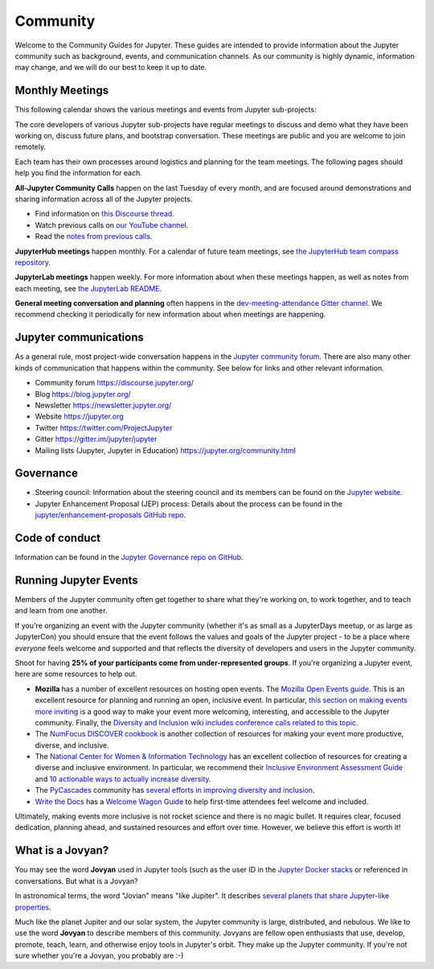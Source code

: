 .. _community-guide:

=========
Community
=========


Welcome to the Community Guides for Jupyter. These guides are intended to
provide information about the Jupyter community such as background, events,
and communication channels. As our community is highly dynamic, information
may change, and we will do our best to keep it up to date.


Monthly Meetings
----------------

This following calendar shows the various meetings and events from Jupyter sub-projects:

.. raw:: html

    <iframe src="https://calendar.google.com/calendar/embed?height=600&amp;wkst=1&amp;bgcolor=%23ffffff&amp;ctz=America%2FLos_Angeles&amp;src=ZGdwZDM2ZjQzZXQ5Z3JhYm42dGRpbjZwbWNAZ3JvdXAuY2FsZW5kYXIuZ29vZ2xlLmNvbQ&amp;src=bTNoZWs2OWRhZzczODF1bXQ4a2NqZDc1dTRAZ3JvdXAuY2FsZW5kYXIuZ29vZ2xlLmNvbQ&amp;src=YXFwa3VpNXE3b2kzMnBrOXRjcDUzaG5zc2NAZ3JvdXAuY2FsZW5kYXIuZ29vZ2xlLmNvbQ&amp;src=cGlhaGluZWpqcjZzc3ZpOGlrbWpqb3A2cm9AZ3JvdXAuY2FsZW5kYXIuZ29vZ2xlLmNvbQ&amp;color=%23AD1457&amp;color=%23F6BF26&amp;color=%23616161&amp;color=%239E69AF&amp;showTabs=1&amp;showCalendars=1&amp;showDate=1&amp;showNav=1&amp;showTitle=0" style="border-width:0" width="800" height="600" frameborder="0" scrolling="no"></iframe>


The core developers of various Jupyter sub-projects have regular meetings to
discuss and demo what they have been working on, discuss future plans,
and bootstrap conversation. These meetings are public and you are welcome to join remotely.

Each team has their own processes around logistics and planning for the team meetings. The
following pages should help you find the information for each.


**All-Jupyter Community Calls** happen on the last Tuesday of every month, and are focused around demonstrations
and sharing information across all of the Jupyter projects.

- Find information on `this Discourse thread <https://discourse.jupyter.org/t/all-jupyter-community-calls/668>`_.
- Watch previous calls on `our YouTube channel <https://www.youtube.com/playlist?list=PLUrHeD2K9Cmkoamm4NjLmvXC4Y6E1o8SP>`_.
- Read the `notes from previous calls <community-call-notes/index.html>`_.


**JupyterHub meetings** happen monthly. For a calendar of future team meetings, see
`the JupyterHub team compass repository <https://jupyterhub-team-compass.readthedocs.io/en/latest/meetings.html>`_.

**JupyterLab meetings** happen weekly. For more information about when these meetings happen,
as well as notes from each meeting, see `the JupyterLab README <https://github.com/jupyterlab/jupyterlab#weekly-dev-meeting>`_.

**General meeting conversation and planning** often happens in the
`dev-meeting-attendance Gitter channel <https://gitter.im/jupyter/dev-meeting-attendance>`_.
We recommend checking it periodically for new information about when meetings are happening.

.. contents:: Contents
   :local:


Jupyter communications
----------------------

As a general rule, most project-wide conversation happens in the
`Jupyter community forum <https://discourse.jupyter.org>`_. There are also many other
kinds of communication that happens within the community. See below for links and other
relevant information.

- Community forum `<https://discourse.jupyter.org/>`_
- Blog `<https://blog.jupyter.org/>`_
- Newsletter `<https://newsletter.jupyter.org/>`_
- Website `<https://jupyter.org>`_
- Twitter `<https://twitter.com/ProjectJupyter>`_
- Gitter `<https://gitter.im/jupyter/jupyter>`_
- Mailing lists (Jupyter, Jupyter in Education) `<https://jupyter.org/community.html>`_


Governance
----------

- Steering council: Information about the steering council and its members
  can be found on the `Jupyter website <https://jupyter.org>`_.
- Jupyter Enhancement Proposal (JEP) process: Details about the process can
  be found in the `jupyter/enhancement-proposals GitHub repo <https://github.com/jupyter/enhancement-proposals>`_.


Code of conduct
---------------

Information can be found in the `Jupyter Governance repo on GitHub <https://github.com/jupyter/governance>`_.


Running Jupyter Events
----------------------

Members of the Jupyter community often get together to share what they're
working on, to work together, and to teach and learn from one another.

If you're organizing an event with the Jupyter community (whether it's as
small as a JupyterDays meetup, or as large as JupyterCon) you should ensure
that the event follows the values and goals of the Jupyter project - to be a
place where *everyone* feels welcome and supported and that reflects the
diversity of developers and users in the Jupyter community.

Shoot for having **25% of your participants come from under-represented
groups**. If you're organizing a Jupyter event,
here are some resources to help out.

* **Mozilla** has a number of excellent resources on hosting open events.
  The `Mozilla Open Events guide <https://foundation.mozilla.org/en/opportunity/open-events-guide/>`_.
  This is an excellent resource for planning and running an open, inclusive
  event. In particular, `this section on making events more inviting <https://foundation.mozilla.org/en/opportunity/open-events-guide/make-it-more-inviting/>`_
  is a good way to make your event more welcoming, interesting, and accessible
  to the Jupyter community. Finally, the `Diversity and Inclusion wiki includes
  conference calls related to this topic <https://wiki.mozilla.org/Diversity_and_Inclusion_for_Communities_and_Contributors>`_.
* The `NumFocus DISCOVER cookbook <https://discover-cookbook.numfocus.org/>`_
  is another collection of resources for making your event more productive,
  diverse, and inclusive.
* The `National Center for Women & Information Technology <https://www.ncwit.org/>`_ has an excellent
  collection of resources for creating a diverse and inclusive environment. In
  particular, we recommend their `Inclusive Environment Assessment Guide <https://www.ncwit.org/sites/default/files/file_type/ncwit_inclusiveenvironmentalassessment_guide.pdf>`_
  and `10 actionable ways to actually increase diversity <https://www.ncwit.org/resources/10-actionable-ways-actually-increase-diversity-tech>`_.
* The `PyCascades <https://pycascades.com>`_ community has `several efforts in improving diversity and inclusion <https://2019.pycascades.com/diversity-and-inclusion/>`_.
* `Write the Docs <http://www.writethedocs.org/>`_ has a `Welcome Wagon Guide <https://www.writethedocs.org/organizer-guide/confs/welcome-wagon/>`_
  to help first-time attendees feel welcome and included.

Ultimately, making events more inclusive is not rocket science and there is
no magic bullet. It requires clear, focused dedication, planning ahead,
and sustained resources and effort over time. However, we believe this effort
is worth it!


What is a Jovyan?
-----------------

You may see the word **Jovyan** used in Jupyter tools (such as the user ID in the
`Jupyter Docker stacks <https://github.com/jupyter/docker-stacks?>`_ or referenced in
conversations. But what is a Jovyan?

In astronomical terms, the word "Jovian" means "like Jupiter". It describes
`several planets that share Jupyter-like properties <https://www.universetoday.com/33061/what-are-the-jovian-planets/>`_.

Much like the planet Jupiter and our solar system, the Jupyter community
is large, distributed, and nebulous. We like to use the word **Jovyan** to
describe members of this community. Jovyans are fellow open enthusiasts that use, develop,
promote, teach, learn, and otherwise enjoy tools in Jupyter's orbit. They make up the
Jupyter community. If you're not sure whether you're a Jovyan, you probably are :-)
